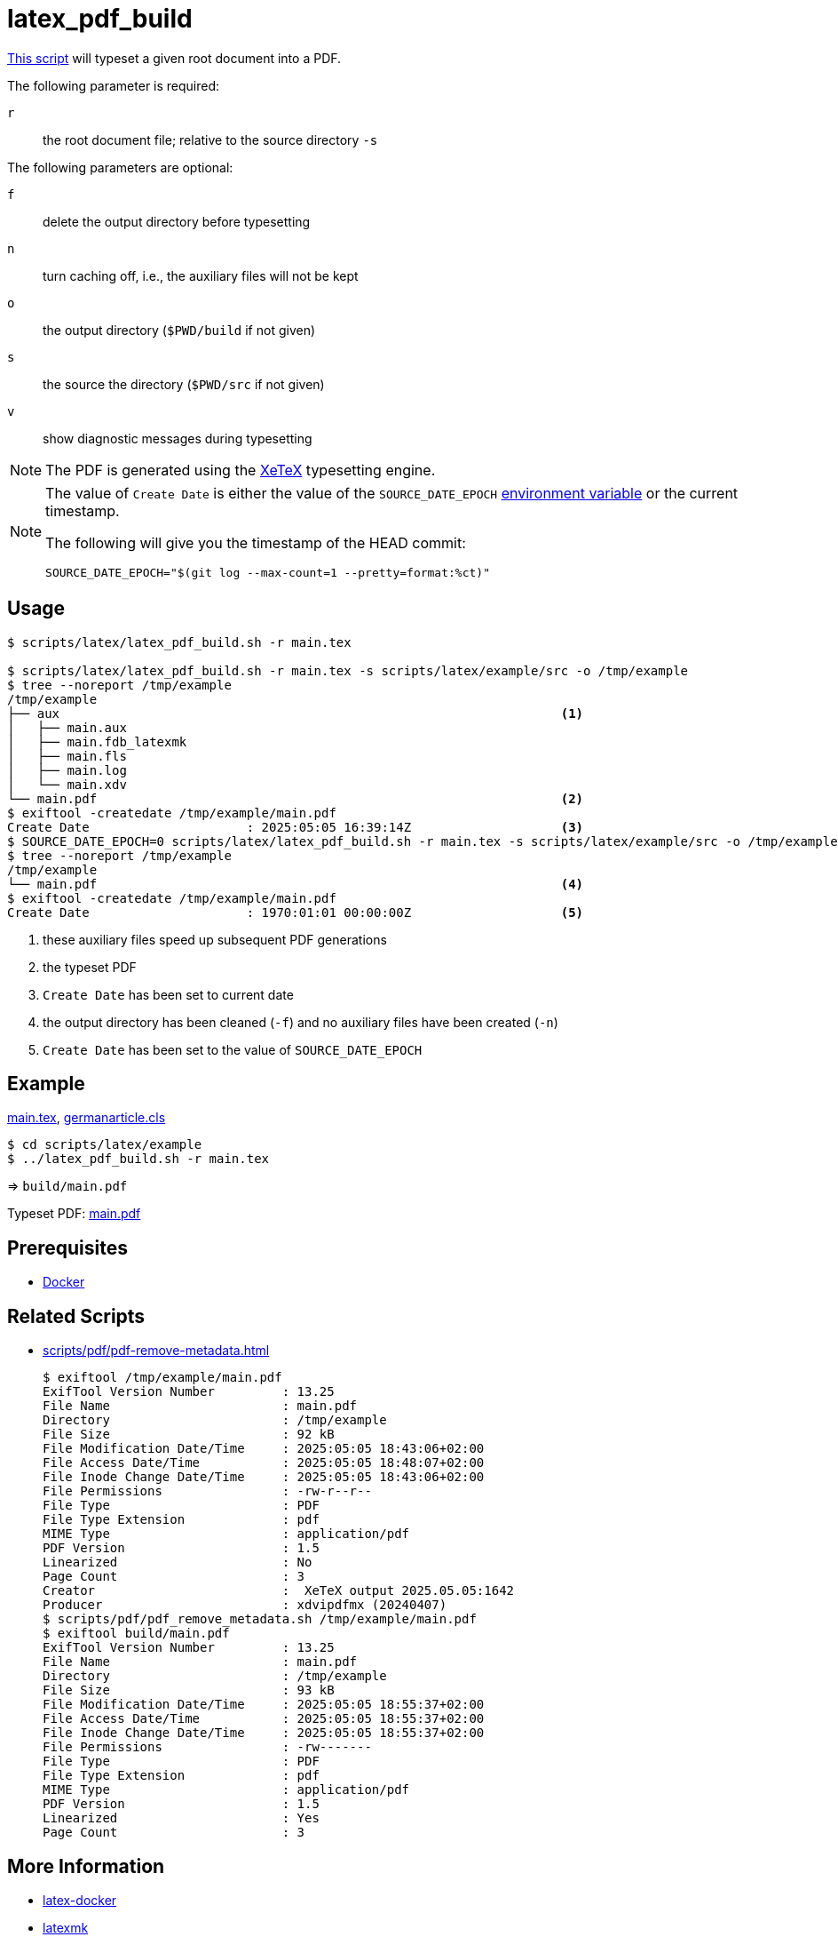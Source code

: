 // SPDX-FileCopyrightText: © 2024 Sebastian Davids <sdavids@gmx.de>
// SPDX-License-Identifier: Apache-2.0
= latex_pdf_build
:script_url: https://github.com/sdavids/sdavids-shell-misc/blob/main/scripts/latex/latex_pdf_build.sh
:main_tex_url: https://github.com/sdavids/sdavids-shell-misc/blob/main/scripts/latex/example/src/main.tex
:germanarticle_cls_url: https://github.com/sdavids/sdavids-shell-misc/blob/main/scripts/latex/example/src/germanarticle.cls

{script_url}[This script^] will typeset a given root document into a PDF.

The following parameter is required:

`r` :: the root document file; relative to the source directory `-s`

The following parameters are optional:

`f` :: delete the output directory before typesetting
`n` :: turn caching off, i.e., the auxiliary files will not be kept
`o` :: the output directory (`$PWD/build` if not given)
`s` :: the source the directory (`$PWD/src` if not given)
`v` :: show diagnostic messages during typesetting

[NOTE]
====
The PDF is generated using the https://tug.org/xetex/[XeTeX] typesetting engine.
====

[NOTE]
====
The value of `Create Date` is either the value of the `SOURCE_DATE_EPOCH` https://reproducible-builds.org/specs/source-date-epoch/[environment variable] or the current timestamp.

The following will give you the timestamp of the HEAD commit:

[,shell]
----
SOURCE_DATE_EPOCH="$(git log --max-count=1 --pretty=format:%ct)"
----
====

== Usage

[,console]
----
$ scripts/latex/latex_pdf_build.sh -r main.tex

$ scripts/latex/latex_pdf_build.sh -r main.tex -s scripts/latex/example/src -o /tmp/example
$ tree --noreport /tmp/example
/tmp/example
├── aux                                                                   <1>
│   ├── main.aux
│   ├── main.fdb_latexmk
│   ├── main.fls
│   ├── main.log
│   └── main.xdv
└── main.pdf                                                              <2>
$ exiftool -createdate /tmp/example/main.pdf
Create Date                     : 2025:05:05 16:39:14Z                    <3>
$ SOURCE_DATE_EPOCH=0 scripts/latex/latex_pdf_build.sh -r main.tex -s scripts/latex/example/src -o /tmp/example -f -n
$ tree --noreport /tmp/example
/tmp/example
└── main.pdf                                                              <4>
$ exiftool -createdate /tmp/example/main.pdf
Create Date                     : 1970:01:01 00:00:00Z                    <5>
----

<1> these auxiliary files speed up subsequent PDF generations
<2> the typeset PDF
<5> `Create Date` has been set to current date
<4> the output directory has been cleaned (`-f`) and no auxiliary files have been created (`-n`)
<5> `Create Date` has been set to the value of `SOURCE_DATE_EPOCH`

== Example

{main_tex_url}[main.tex],
{germanarticle_cls_url}[germanarticle.cls]

[,console]
----
$ cd scripts/latex/example
$ ../latex_pdf_build.sh -r main.tex
----

=> `build/main.pdf`

Typeset PDF: xref:attachment$latex/main.pdf[main.pdf]

== Prerequisites

* xref:developer-guide::dev-environment/dev-installation.adoc#docker[Docker]

== Related Scripts

* xref:scripts/pdf/pdf-remove-metadata.adoc[]
+
[,console]
----
$ exiftool /tmp/example/main.pdf
ExifTool Version Number         : 13.25
File Name                       : main.pdf
Directory                       : /tmp/example
File Size                       : 92 kB
File Modification Date/Time     : 2025:05:05 18:43:06+02:00
File Access Date/Time           : 2025:05:05 18:48:07+02:00
File Inode Change Date/Time     : 2025:05:05 18:43:06+02:00
File Permissions                : -rw-r--r--
File Type                       : PDF
File Type Extension             : pdf
MIME Type                       : application/pdf
PDF Version                     : 1.5
Linearized                      : No
Page Count                      : 3
Creator                         :  XeTeX output 2025.05.05:1642
Producer                        : xdvipdfmx (20240407)
$ scripts/pdf/pdf_remove_metadata.sh /tmp/example/main.pdf
$ exiftool build/main.pdf
ExifTool Version Number         : 13.25
File Name                       : main.pdf
Directory                       : /tmp/example
File Size                       : 93 kB
File Modification Date/Time     : 2025:05:05 18:55:37+02:00
File Access Date/Time           : 2025:05:05 18:55:37+02:00
File Inode Change Date/Time     : 2025:05:05 18:55:37+02:00
File Permissions                : -rw-------
File Type                       : PDF
File Type Extension             : pdf
MIME Type                       : application/pdf
PDF Version                     : 1.5
Linearized                      : Yes
Page Count                      : 3
----

== More Information

* https://github.com/kjarosh/latex-docker[latex-docker]
* https://ctan.gust.org.pl/tex-archive/support/latexmk/latexmk.pdf[latexmk]
* https://www.overleaf.com/learn/latex/XeLaTeX[XeLaTeX]
* https://tug.org/xetex/[XeTeX]
* https://reproducible-builds.org/specs/source-date-epoch[SOURCE_DATE_EPOCH]
